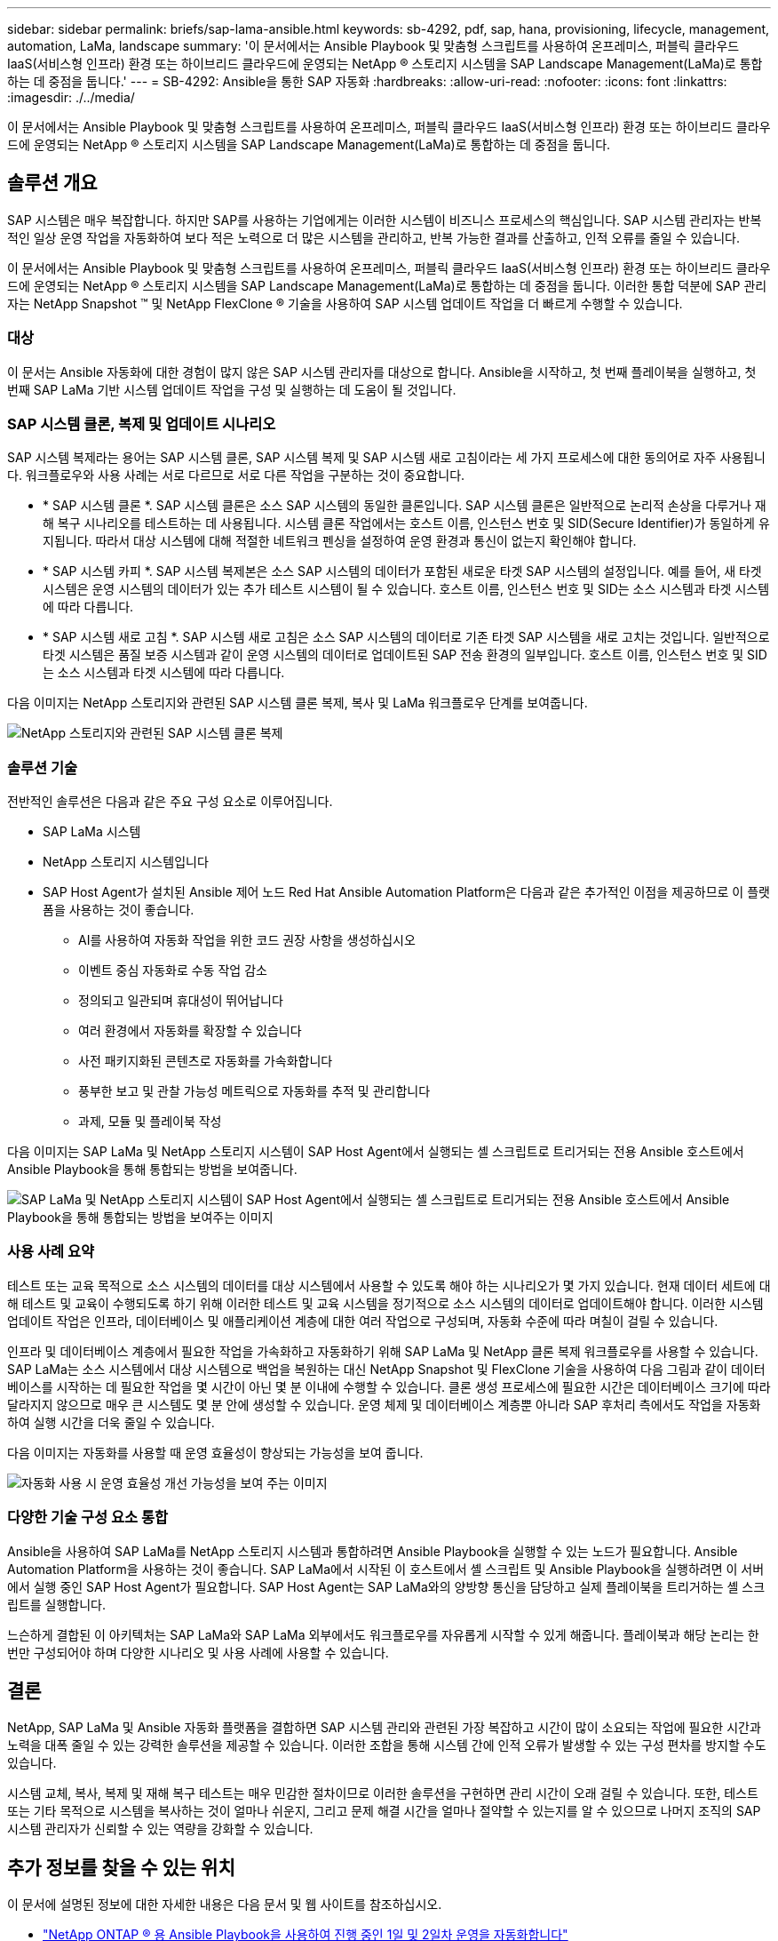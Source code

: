 ---
sidebar: sidebar 
permalink: briefs/sap-lama-ansible.html 
keywords: sb-4292, pdf, sap, hana, provisioning, lifecycle, management, automation, LaMa, landscape 
summary: '이 문서에서는 Ansible Playbook 및 맞춤형 스크립트를 사용하여 온프레미스, 퍼블릭 클라우드 IaaS(서비스형 인프라) 환경 또는 하이브리드 클라우드에 운영되는 NetApp ® 스토리지 시스템을 SAP Landscape Management(LaMa)로 통합하는 데 중점을 둡니다.' 
---
= SB-4292: Ansible을 통한 SAP 자동화
:hardbreaks:
:allow-uri-read: 
:nofooter: 
:icons: font
:linkattrs: 
:imagesdir: ./../media/


[role="lead"]
이 문서에서는 Ansible Playbook 및 맞춤형 스크립트를 사용하여 온프레미스, 퍼블릭 클라우드 IaaS(서비스형 인프라) 환경 또는 하이브리드 클라우드에 운영되는 NetApp ® 스토리지 시스템을 SAP Landscape Management(LaMa)로 통합하는 데 중점을 둡니다.



== 솔루션 개요

SAP 시스템은 매우 복잡합니다. 하지만 SAP를 사용하는 기업에게는 이러한 시스템이 비즈니스 프로세스의 핵심입니다. SAP 시스템 관리자는 반복적인 일상 운영 작업을 자동화하여 보다 적은 노력으로 더 많은 시스템을 관리하고, 반복 가능한 결과를 산출하고, 인적 오류를 줄일 수 있습니다.

이 문서에서는 Ansible Playbook 및 맞춤형 스크립트를 사용하여 온프레미스, 퍼블릭 클라우드 IaaS(서비스형 인프라) 환경 또는 하이브리드 클라우드에 운영되는 NetApp ® 스토리지 시스템을 SAP Landscape Management(LaMa)로 통합하는 데 중점을 둡니다. 이러한 통합 덕분에 SAP 관리자는 NetApp Snapshot ™ 및 NetApp FlexClone ® 기술을 사용하여 SAP 시스템 업데이트 작업을 더 빠르게 수행할 수 있습니다.



=== 대상

이 문서는 Ansible 자동화에 대한 경험이 많지 않은 SAP 시스템 관리자를 대상으로 합니다. Ansible을 시작하고, 첫 번째 플레이북을 실행하고, 첫 번째 SAP LaMa 기반 시스템 업데이트 작업을 구성 및 실행하는 데 도움이 될 것입니다.



=== SAP 시스템 클론, 복제 및 업데이트 시나리오

SAP 시스템 복제라는 용어는 SAP 시스템 클론, SAP 시스템 복제 및 SAP 시스템 새로 고침이라는 세 가지 프로세스에 대한 동의어로 자주 사용됩니다. 워크플로우와 사용 사례는 서로 다르므로 서로 다른 작업을 구분하는 것이 중요합니다.

* * SAP 시스템 클론 *. SAP 시스템 클론은 소스 SAP 시스템의 동일한 클론입니다. SAP 시스템 클론은 일반적으로 논리적 손상을 다루거나 재해 복구 시나리오를 테스트하는 데 사용됩니다. 시스템 클론 작업에서는 호스트 이름, 인스턴스 번호 및 SID(Secure Identifier)가 동일하게 유지됩니다. 따라서 대상 시스템에 대해 적절한 네트워크 펜싱을 설정하여 운영 환경과 통신이 없는지 확인해야 합니다.
* * SAP 시스템 카피 *. SAP 시스템 복제본은 소스 SAP 시스템의 데이터가 포함된 새로운 타겟 SAP 시스템의 설정입니다. 예를 들어, 새 타겟 시스템은 운영 시스템의 데이터가 있는 추가 테스트 시스템이 될 수 있습니다. 호스트 이름, 인스턴스 번호 및 SID는 소스 시스템과 타겟 시스템에 따라 다릅니다.
* * SAP 시스템 새로 고침 *. SAP 시스템 새로 고침은 소스 SAP 시스템의 데이터로 기존 타겟 SAP 시스템을 새로 고치는 것입니다. 일반적으로 타겟 시스템은 품질 보증 시스템과 같이 운영 시스템의 데이터로 업데이트된 SAP 전송 환경의 일부입니다. 호스트 이름, 인스턴스 번호 및 SID는 소스 시스템과 타겟 시스템에 따라 다릅니다.


다음 이미지는 NetApp 스토리지와 관련된 SAP 시스템 클론 복제, 복사 및 LaMa 워크플로우 단계를 보여줍니다.

image::sap-lama-image1.png[NetApp 스토리지와 관련된 SAP 시스템 클론 복제, 복사 및 LaMa 워크플로우 단계를 보여주는 이미지]



=== 솔루션 기술

전반적인 솔루션은 다음과 같은 주요 구성 요소로 이루어집니다.

* SAP LaMa 시스템
* NetApp 스토리지 시스템입니다
* SAP Host Agent가 설치된 Ansible 제어 노드 Red Hat Ansible Automation Platform은 다음과 같은 추가적인 이점을 제공하므로 이 플랫폼을 사용하는 것이 좋습니다.
+
** AI를 사용하여 자동화 작업을 위한 코드 권장 사항을 생성하십시오
** 이벤트 중심 자동화로 수동 작업 감소
** 정의되고 일관되며 휴대성이 뛰어납니다
** 여러 환경에서 자동화를 확장할 수 있습니다
** 사전 패키지화된 콘텐츠로 자동화를 가속화합니다
** 풍부한 보고 및 관찰 가능성 메트릭으로 자동화를 추적 및 관리합니다
** 과제, 모듈 및 플레이북 작성




다음 이미지는 SAP LaMa 및 NetApp 스토리지 시스템이 SAP Host Agent에서 실행되는 셸 스크립트로 트리거되는 전용 Ansible 호스트에서 Ansible Playbook을 통해 통합되는 방법을 보여줍니다.

image::sap-lama-image2.png[SAP LaMa 및 NetApp 스토리지 시스템이 SAP Host Agent에서 실행되는 셸 스크립트로 트리거되는 전용 Ansible 호스트에서 Ansible Playbook을 통해 통합되는 방법을 보여주는 이미지]



=== 사용 사례 요약

테스트 또는 교육 목적으로 소스 시스템의 데이터를 대상 시스템에서 사용할 수 있도록 해야 하는 시나리오가 몇 가지 있습니다. 현재 데이터 세트에 대해 테스트 및 교육이 수행되도록 하기 위해 이러한 테스트 및 교육 시스템을 정기적으로 소스 시스템의 데이터로 업데이트해야 합니다. 이러한 시스템 업데이트 작업은 인프라, 데이터베이스 및 애플리케이션 계층에 대한 여러 작업으로 구성되며, 자동화 수준에 따라 며칠이 걸릴 수 있습니다.

인프라 및 데이터베이스 계층에서 필요한 작업을 가속화하고 자동화하기 위해 SAP LaMa 및 NetApp 클론 복제 워크플로우를 사용할 수 있습니다. SAP LaMa는 소스 시스템에서 대상 시스템으로 백업을 복원하는 대신 NetApp Snapshot 및 FlexClone 기술을 사용하여 다음 그림과 같이 데이터베이스를 시작하는 데 필요한 작업을 몇 시간이 아닌 몇 분 이내에 수행할 수 있습니다. 클론 생성 프로세스에 필요한 시간은 데이터베이스 크기에 따라 달라지지 않으므로 매우 큰 시스템도 몇 분 안에 생성할 수 있습니다. 운영 체제 및 데이터베이스 계층뿐 아니라 SAP 후처리 측에서도 작업을 자동화하여 실행 시간을 더욱 줄일 수 있습니다.

다음 이미지는 자동화를 사용할 때 운영 효율성이 향상되는 가능성을 보여 줍니다.

image::sap-lama-image3.png[자동화 사용 시 운영 효율성 개선 가능성을 보여 주는 이미지]



=== 다양한 기술 구성 요소 통합

Ansible을 사용하여 SAP LaMa를 NetApp 스토리지 시스템과 통합하려면 Ansible Playbook을 실행할 수 있는 노드가 필요합니다. Ansible Automation Platform을 사용하는 것이 좋습니다. SAP LaMa에서 시작된 이 호스트에서 셸 스크립트 및 Ansible Playbook을 실행하려면 이 서버에서 실행 중인 SAP Host Agent가 필요합니다. SAP Host Agent는 SAP LaMa와의 양방향 통신을 담당하고 실제 플레이북을 트리거하는 셸 스크립트를 실행합니다.

느슨하게 결합된 이 아키텍처는 SAP LaMa와 SAP LaMa 외부에서도 워크플로우를 자유롭게 시작할 수 있게 해줍니다. 플레이북과 해당 논리는 한 번만 구성되어야 하며 다양한 시나리오 및 사용 사례에 사용할 수 있습니다.



== 결론

NetApp, SAP LaMa 및 Ansible 자동화 플랫폼을 결합하면 SAP 시스템 관리와 관련된 가장 복잡하고 시간이 많이 소요되는 작업에 필요한 시간과 노력을 대폭 줄일 수 있는 강력한 솔루션을 제공할 수 있습니다. 이러한 조합을 통해 시스템 간에 인적 오류가 발생할 수 있는 구성 편차를 방지할 수도 있습니다.

시스템 교체, 복사, 복제 및 재해 복구 테스트는 매우 민감한 절차이므로 이러한 솔루션을 구현하면 관리 시간이 오래 걸릴 수 있습니다. 또한, 테스트 또는 기타 목적으로 시스템을 복사하는 것이 얼마나 쉬운지, 그리고 문제 해결 시간을 얼마나 절약할 수 있는지를 알 수 있으므로 나머지 조직의 SAP 시스템 관리자가 신뢰할 수 있는 역량을 강화할 수 있습니다.



== 추가 정보를 찾을 수 있는 위치

이 문서에 설명된 정보에 대한 자세한 내용은 다음 문서 및 웹 사이트를 참조하십시오.

* link:https://github.com/sap-linuxlab/demo.netapp_ontap/blob/main/netapp_ontap.md["NetApp ONTAP ® 용 Ansible Playbook을 사용하여 진행 중인 1일 및 2일차 운영을 자동화합니다"]
* link:https://netapp.io/2018/10/08/getting-started-with-netapp-and-ansible-install-ansible/["NetApp 관련 Ansible 설명서"]
* link:https://docs.ansible.com/ansible/latest/collections/netapp/ontap/index.html["NetApp ONTAP Ansible 모듈 및 전체 설명서"]
* link:https://www.redhat.com/en/technologies/management/ansible/features["Red Hat Ansible 자동화 플랫폼"]




== 버전 기록

[cols="25,25,50"]
|===
| 버전 | 날짜 | 업데이트 요약 


| 버전 0.1 | 2023년 3월 | 1차 초안. 


| 버전 0.2 | 01.2024 | 검토 및 일부 사소한 수정 


| 버전 0.3 | 06.2024 | HTML 형식으로 변환됩니다 
|===